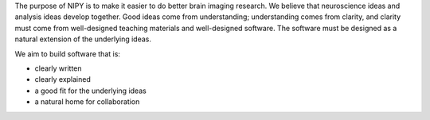 .. _mission:

The purpose of NIPY is to make it easier to do better brain imaging
research.  We believe that neuroscience ideas and analysis ideas
develop together.  Good ideas come from understanding; understanding comes
from clarity, and clarity must come from well-designed teaching
materials and well-designed software.  The software must be designed
as a natural extension of the underlying ideas.

We aim to build software that is:

* clearly written
* clearly explained
* a good fit for the underlying ideas
* a natural home for collaboration
